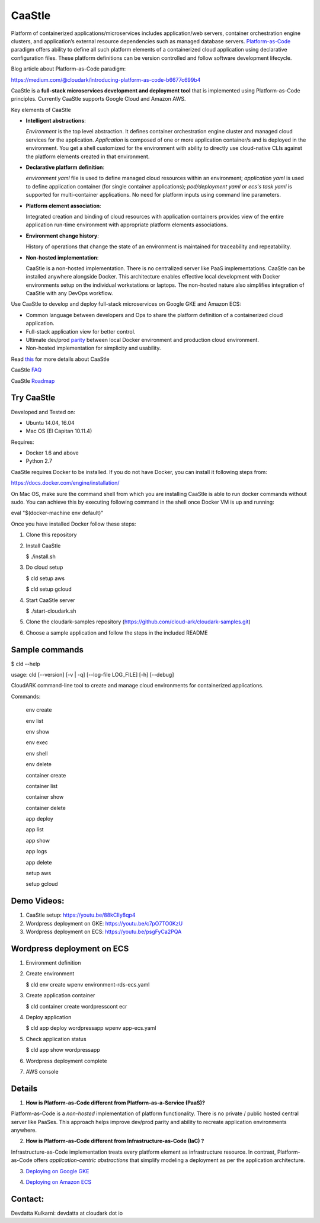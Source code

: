 =========
CaaStle
=========

Platform of containerized applications/microservices includes application/web servers, container orchestration engine clusters,
and application’s external resource dependencies such as managed database servers.
Platform-as-Code_ paradigm offers ability to define all such platform elements of a containerized cloud application using declarative configuration files.
These platform definitions can be version controlled and follow software development lifecycle.

.. _Platform-as-Code: https://cloudark.io

.. image:: ./docs/screenshots/Block-diagram-short.png
   :scale: 75%
   :align: center

Blog article about Platform-as-Code paradigm:

https://medium.com/@cloudark/introducing-platform-as-code-b6677c699b4


CaaStle is a **full-stack microservices development and deployment tool** that is implemented using Platform-as-Code principles.
Currently CaaStle supports Google Cloud and Amazon AWS.

Key elements of CaaStle

- **Intelligent abstractions**:

  *Environment* is the top level abstraction. It defines container orchestration engine cluster and managed cloud services for the application.
  *Application* is composed of one or more application container/s and is deployed in the environment.
  You get a shell customized for the environment with ability to directly use cloud-native CLIs against the platform elements created in that environment.

- **Declarative platform definition**:

  *environment yaml* file is used to define managed cloud resources within an environment; *application yaml* is used to define application
  container (for single container applications);
  *pod/deployment yaml or ecs's task yaml* is supported for multi-container applications.
  No need for platform inputs using command line parameters.

- **Platform element association**:

  Integrated creation and binding of cloud resources with application containers provides view of the entire application run-time environment with
  appropriate platform elements associations.

- **Environment change history**:

  History of operations that change the state of an environment is maintained for traceability and repeatability.

- **Non-hosted implementation**:

  CaaStle is a non-hosted implementation. There is no centralized server like PaaS implementations. CaaStle can be installed anywhere alongside Docker.
  This architecture enables effective local development with Docker environments setup on the individual workstations or laptops.
  The non-hosted nature also simplifies integration of CaaStle with any DevOps workflow.


Use CaaStle to develop and deploy full-stack microservices on Google GKE and Amazon ECS:

- Common language between developers and Ops to share the platform definition of a containerized cloud application. 

- Full-stack application view for better control. 

- Ultimate dev/prod parity_ between local Docker environment and production cloud environment.

- Non-hosted implementation for simplicity and usability.

.. _parity: https://github.com/cloud-ark/cloudark-samples/blob/master/greetings/README.txt



Read this_ for more details about CaaStle

.. _this: https://cloud-ark.github.io/caastle/docs/html/html/index.html

CaaStle FAQ_

.. _FAQ: https://cloud-ark.github.io/caastle/docs/html/html/faq.html

CaaStle Roadmap_

.. _Roadmap: https://cloud-ark.github.io/caastle/docs/html/html/roadmap.html



Try CaaStle
-------------

Developed and Tested on:

- Ubuntu 14.04, 16.04

- Mac OS (El Capitan 10.11.4)

Requires:

- Docker 1.6 and above

- Python 2.7

CaaStle requires Docker to be installed. If you do not have Docker, you can install it following steps from:

https://docs.docker.com/engine/installation/

On Mac OS, make sure the command shell from which you are installing CaaStle is able to run docker commands
without sudo. You can achieve this by executing following command in the shell once Docker VM is up and running:

eval "$(docker-machine env default)"


Once you have installed Docker follow these steps:


1) Clone this repository

2) Install CaaStle

   $ ./install.sh

3) Do cloud setup

   $ cld setup aws

   $ cld setup gcloud

4) Start CaaStle server

   $ ./start-cloudark.sh

5) Clone the cloudark-samples repository (https://github.com/cloud-ark/cloudark-samples.git)

6) Choose a sample application and follow the steps in the included README


Sample commands
----------------

$ cld --help

usage: cld [--version] [-v | -q] [--log-file LOG_FILE] [-h] [--debug]

CloudARK command-line tool to create and manage cloud environments for
containerized applications.

Commands:

  env create

  env list

  env show

  env exec

  env shell

  env delete

  container create

  container list

  container show

  container delete

  app deploy

  app list

  app show

  app logs

  app delete

  setup aws

  setup gcloud


Demo Videos:
------------

1) CaaStle setup: https://youtu.be/88kClIy8qp4

2) Wordpress deployment on GKE: https://youtu.be/c7pO7TO0KzU

3) Wordpress deployment on ECS: https://youtu.be/psgFyCa2PQA


Wordpress deployment on ECS
---------------------------

1) Environment definition

   .. image:: ./docs/screenshots/wordpress/env-yaml.png

2) Create environment
   
   $ cld env create wpenv environment-rds-ecs.yaml
 
   .. image:: ./docs/screenshots/wordpress/env-create.png
      :scale: 125%

   .. image:: ./docs/screenshots/wordpress/env-show-available.png
      :scale: 125%

3) Create application container

   $ cld container create wordpresscont ecr
 
   .. image:: ./docs/screenshots/wordpress/container-create.png
      :scale: 125%

   .. image:: ./docs/screenshots/wordpress/container-ready.png
      :scale: 125%

4) Deploy application

   $ cld app deploy wordpressapp wpenv app-ecs.yaml

   .. image:: ./docs/screenshots/wordpress/app-yaml.png
      :scale: 125%

   .. image:: ./docs/screenshots/wordpress/app-create.png
      :scale: 125%

5) Check application status

   $ cld app show wordpressapp

   .. image:: ./docs/screenshots/wordpress/app-deployment-done.png
      :scale: 125%

   .. image:: ./docs/screenshots/wordpress/app-logs.png
      :scale: 125%

6) Wordpress deployment complete

   .. image:: ./docs/screenshots/wordpress/wordpress-installed.png
      :scale: 125%

   .. image:: ./docs/screenshots/wordpress/wordpress-blog-page-with-elb.png
      :scale: 125%

7) AWS console

   .. image:: ./docs/screenshots/wordpress/wordpress-rds-instance.png
      :scale: 125%

   .. image:: ./docs/screenshots/wordpress/wordpress-task-definition.png
      :scale: 125%

   .. image:: ./docs/screenshots/wordpress/wordpress-container.png
      :scale: 125%


Details
--------

1) **How is Platform-as-Code different from Platform-as-a-Service (PaaS)?**

Platform-as-Code is a *non-hosted* implementation of platform functionality.
There is no private / public hosted central server like PaaSes. This approach helps improve dev/prod parity and ability to recreate application environments anywhere.

2) **How is Platform-as-Code different from Infrastructure-as-Code (IaC) ?**

Infrastructure-as-Code implementation treats every platform element as infrastructure resource.
In contrast, Platform-as-Code offers *application-centric abstractions* that simplify modeling a deployment as per the application architecture.

3) `Deploying on Google GKE`__

.. _GKE: https://cloud-ark.github.io/caastle/docs/html/html/deployments.html#deployment-to-gke

__ GKE_


4) `Deploying on Amazon ECS`__

.. _ECS: https://cloud-ark.github.io/caastle/docs/html/html/deployments.html#deployment-to-amazon-ecs

__ ECS_


Contact:
--------

Devdatta Kulkarni: devdatta at cloudark dot io
